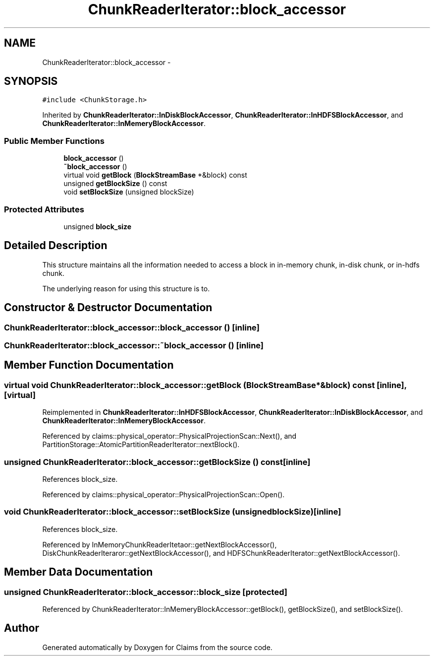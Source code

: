 .TH "ChunkReaderIterator::block_accessor" 3 "Thu Nov 12 2015" "Claims" \" -*- nroff -*-
.ad l
.nh
.SH NAME
ChunkReaderIterator::block_accessor \- 
.SH SYNOPSIS
.br
.PP
.PP
\fC#include <ChunkStorage\&.h>\fP
.PP
Inherited by \fBChunkReaderIterator::InDiskBlockAccessor\fP, \fBChunkReaderIterator::InHDFSBlockAccessor\fP, and \fBChunkReaderIterator::InMemeryBlockAccessor\fP\&.
.SS "Public Member Functions"

.in +1c
.ti -1c
.RI "\fBblock_accessor\fP ()"
.br
.ti -1c
.RI "\fB~block_accessor\fP ()"
.br
.ti -1c
.RI "virtual void \fBgetBlock\fP (\fBBlockStreamBase\fP *&block) const "
.br
.ti -1c
.RI "unsigned \fBgetBlockSize\fP () const "
.br
.ti -1c
.RI "void \fBsetBlockSize\fP (unsigned blockSize)"
.br
.in -1c
.SS "Protected Attributes"

.in +1c
.ti -1c
.RI "unsigned \fBblock_size\fP"
.br
.in -1c
.SH "Detailed Description"
.PP 
This structure maintains all the information needed to access a block in in-memory chunk, in-disk chunk, or in-hdfs chunk\&.
.PP
The underlying reason for using this structure is to\&. 
.SH "Constructor & Destructor Documentation"
.PP 
.SS "ChunkReaderIterator::block_accessor::block_accessor ()\fC [inline]\fP"

.SS "ChunkReaderIterator::block_accessor::~block_accessor ()\fC [inline]\fP"

.SH "Member Function Documentation"
.PP 
.SS "virtual void ChunkReaderIterator::block_accessor::getBlock (\fBBlockStreamBase\fP *&block) const\fC [inline]\fP, \fC [virtual]\fP"

.PP
Reimplemented in \fBChunkReaderIterator::InHDFSBlockAccessor\fP, \fBChunkReaderIterator::InDiskBlockAccessor\fP, and \fBChunkReaderIterator::InMemeryBlockAccessor\fP\&.
.PP
Referenced by claims::physical_operator::PhysicalProjectionScan::Next(), and PartitionStorage::AtomicPartitionReaderIterator::nextBlock()\&.
.SS "unsigned ChunkReaderIterator::block_accessor::getBlockSize () const\fC [inline]\fP"

.PP
References block_size\&.
.PP
Referenced by claims::physical_operator::PhysicalProjectionScan::Open()\&.
.SS "void ChunkReaderIterator::block_accessor::setBlockSize (unsignedblockSize)\fC [inline]\fP"

.PP
References block_size\&.
.PP
Referenced by InMemoryChunkReaderItetaor::getNextBlockAccessor(), DiskChunkReaderIteraror::getNextBlockAccessor(), and HDFSChunkReaderIterator::getNextBlockAccessor()\&.
.SH "Member Data Documentation"
.PP 
.SS "unsigned ChunkReaderIterator::block_accessor::block_size\fC [protected]\fP"

.PP
Referenced by ChunkReaderIterator::InMemeryBlockAccessor::getBlock(), getBlockSize(), and setBlockSize()\&.

.SH "Author"
.PP 
Generated automatically by Doxygen for Claims from the source code\&.
